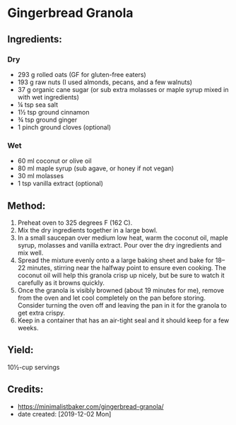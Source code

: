 #+STARTUP: showeverything
* Gingerbread Granola
** Ingredients:
*** Dry
- 293 g rolled oats (GF for gluten-free eaters)
- 193 g raw nuts (I used almonds, pecans, and a few walnuts)
- 37 g organic cane sugar (or sub extra molasses or maple syrup mixed in with wet ingredients)
- ¼ tsp sea salt
- 1½ tsp ground cinnamon
- ¾ tsp ground ginger
- 1 pinch ground cloves (optional)
*** Wet
- 60 ml coconut or olive oil
- 80 ml maple syrup (sub agave, or honey if not vegan)
- 30 ml molasses
- 1 tsp vanilla extract (optional)

** Method:
1. Preheat oven to 325 degrees F (162 C).
2. Mix the dry ingredients together in a large bowl.
3. In a small saucepan over medium low heat, warm the coconut oil, maple syrup, molasses and vanilla extract. Pour over the dry ingredients and mix well.
4. Spread the mixture evenly onto a a large baking sheet and bake for 18–22 minutes, stirring near the halfway point to ensure even cooking. The coconut oil will help this granola crisp up nicely, but be sure to watch it carefully as it browns quickly.
5. Once the granola is visibly browned (about 19 minutes for me), remove from the oven and let cool completely on the pan before storing. Consider turning the oven off and leaving the pan in it for the granola to get extra crispy.
6. Keep in a container that has an air-tight seal and it should keep for a few weeks.

** Yield:
10½-cup servings

** Credits:
- https://minimalistbaker.com/gingerbread-granola/
- date created: [2019-12-02 Mon]
